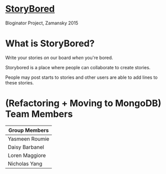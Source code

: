 * _StoryBored_
Bloginator Project, Zamansky 2015

* What is StoryBored?

 Write your stories /on/ our board /when/ you're bored.

 Storybored is a place where people can collaborate to create stories. 
 
 People may post starts to stories and other users are able to add lines to these stories. 


* (Refactoring + Moving to MongoDB) Team Members

| Group Members  |
|----------------|  
| Yasmeen Roumie | 
| Daisy Barbanel | 
| Loren Maggiore | 
| Nicholas Yang  | 

